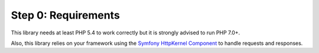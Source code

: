 Step 0: Requirements
====================

This library needs at least PHP 5.4 to work correctly but it is strongly advised to run PHP 7.0+.

Also, this library relies on your framework using the `Symfony HttpKernel Component`_ to handle requests and responses.

.. _`Symfony HttpKernel Component`: http://symfony.com/doc/current/components/http_kernel.html
